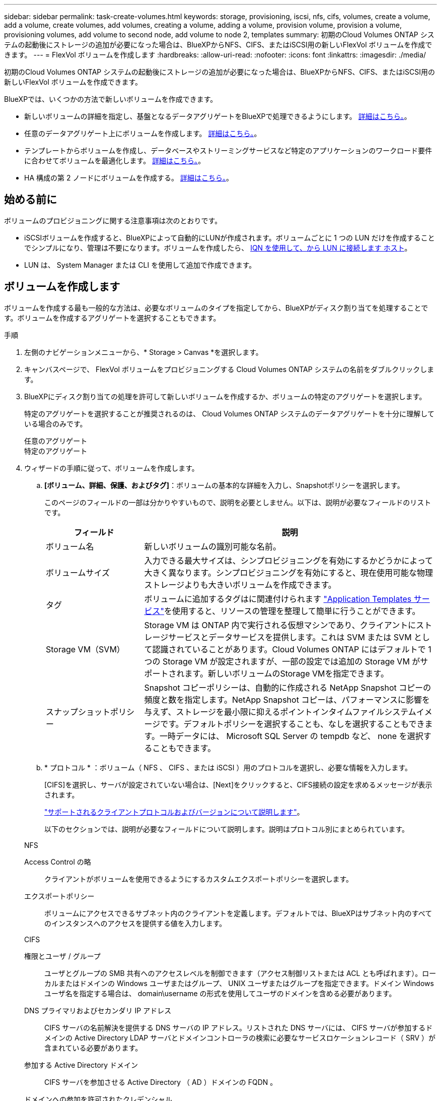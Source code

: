---
sidebar: sidebar 
permalink: task-create-volumes.html 
keywords: storage, provisioning, iscsi, nfs, cifs, volumes, create a volume, add a volume, create volumes, add volumes, creating a volume, adding a volume, provision volume, provision a volume, provisioning volumes, add volume to second node, add volume to node 2, templates 
summary: 初期のCloud Volumes ONTAP システムの起動後にストレージの追加が必要になった場合は、BlueXPからNFS、CIFS、またはiSCSI用の新しいFlexVol ボリュームを作成できます。 
---
= FlexVol ボリュームを作成します
:hardbreaks:
:allow-uri-read: 
:nofooter: 
:icons: font
:linkattrs: 
:imagesdir: ./media/


[role="lead"]
初期のCloud Volumes ONTAP システムの起動後にストレージの追加が必要になった場合は、BlueXPからNFS、CIFS、またはiSCSI用の新しいFlexVol ボリュームを作成できます。

BlueXPでは、いくつかの方法で新しいボリュームを作成できます。

* 新しいボリュームの詳細を指定し、基盤となるデータアグリゲートをBlueXPで処理できるようにします。 <<ボリュームを作成します,詳細はこちら。>>。
* 任意のデータアグリゲート上にボリュームを作成します。 <<ボリュームを作成します,詳細はこちら。>>。
* テンプレートからボリュームを作成し、データベースやストリーミングサービスなど特定のアプリケーションのワークロード要件に合わせてボリュームを最適化します。 <<テンプレートからボリュームを作成します,詳細はこちら。>>。
* HA 構成の第 2 ノードにボリュームを作成する。 <<HA 構成の第 2 ノードにボリュームを作成する,詳細はこちら。>>。




== 始める前に

ボリュームのプロビジョニングに関する注意事項は次のとおりです。

* iSCSIボリュームを作成すると、BlueXPによって自動的にLUNが作成されます。ボリュームごとに 1 つの LUN だけを作成することでシンプルになり、管理は不要になります。ボリュームを作成したら、 <<LUN をホストに接続します,IQN を使用して、から LUN に接続します ホスト>>。
* LUN は、 System Manager または CLI を使用して追加で作成できます。


ifdef::aws[]

* AWS で CIFS を使用する場合は、 DNS と Active Directory を設定しておく必要があります。詳細については、を参照してください link:reference-networking-aws.html["Cloud Volumes ONTAP for AWS のネットワーク要件"]。
* Cloud Volumes ONTAP 構成でAmazon EBS Elastic Volumes機能がサポートされている場合は、この処理が必要になることがあります link:concept-aws-elastic-volumes.html["ボリュームを作成したときの動作の詳細については、こちらをご覧ください"]。


endif::aws[]



== ボリュームを作成します

ボリュームを作成する最も一般的な方法は、必要なボリュームのタイプを指定してから、BlueXPがディスク割り当てを処理することです。ボリュームを作成するアグリゲートを選択することもできます。

.手順
. 左側のナビゲーションメニューから、* Storage > Canvas *を選択します。
. キャンバスページで、 FlexVol ボリュームをプロビジョニングする Cloud Volumes ONTAP システムの名前をダブルクリックします。
. BlueXPにディスク割り当ての処理を許可して新しいボリュームを作成するか、ボリュームの特定のアグリゲートを選択します。
+
特定のアグリゲートを選択することが推奨されるのは、 Cloud Volumes ONTAP システムのデータアグリゲートを十分に理解している場合のみです。

+
[role="tabbed-block"]
====
.任意のアグリゲート
--
[概要]タブで、[ボリューム]タイルに移動し、*[ボリュームの追加]*をクリックします。image:screenshot_add_volume_button.png["[Overview]タブの[Add Volume]ボタンのスクリーンショット。"]

--
.特定のアグリゲート
--
[Aggregates]タブで、目的のアグリゲートタイルに移動します。メニューアイコンをクリックし、*[ボリュームの追加]*をクリックします。image:screenshot_add_volume_button_agg.png["[Aggregates]タブの[Add Volume]ボタンのスクリーンショット。"]

--
====
. ウィザードの手順に従って、ボリュームを作成します。
+
.. *[ボリューム、詳細、保護、およびタグ]*：ボリュームの基本的な詳細を入力し、Snapshotポリシーを選択します。
+
このページのフィールドの一部は分かりやすいもので、説明を必要としません。以下は、説明が必要なフィールドのリストです。

+
[cols="2,6"]
|===
| フィールド | 説明 


| ボリューム名 | 新しいボリュームの識別可能な名前。 


| ボリュームサイズ | 入力できる最大サイズは、シンプロビジョニングを有効にするかどうかによって大きく異なります。シンプロビジョニングを有効にすると、現在使用可能な物理ストレージよりも大きいボリュームを作成できます。 


| タグ | ボリュームに追加するタグはに関連付けられます https://docs.netapp.com/us-en/cloud-manager-app-template/task-using-tags.html["Application Templates サービス"^]を使用すると、リソースの管理を整理して簡単に行うことができます。 


| Storage VM（SVM） | Storage VM は ONTAP 内で実行される仮想マシンであり、クライアントにストレージサービスとデータサービスを提供します。これは SVM または SVM として認識されていることがあります。Cloud Volumes ONTAP にはデフォルトで 1 つの Storage VM が設定されますが、一部の設定では追加の Storage VM がサポートされます。新しいボリュームのStorage VMを指定できます。 


| スナップショットポリシー | Snapshot コピーポリシーは、自動的に作成される NetApp Snapshot コピーの頻度と数を指定します。NetApp Snapshot コピーは、パフォーマンスに影響を与えず、ストレージを最小限に抑えるポイントインタイムファイルシステムイメージです。デフォルトポリシーを選択することも、なしを選択することもできます。一時データには、 Microsoft SQL Server の tempdb など、 none を選択することもできます。 
|===
.. * プロトコル * ：ボリューム（ NFS 、 CIFS 、または iSCSI ）用のプロトコルを選択し、必要な情報を入力します。
+
[CIFS]を選択し、サーバが設定されていない場合は、[Next]をクリックすると、CIFS接続の設定を求めるメッセージが表示されます。

+
link:concept-client-protocols.html["サポートされるクライアントプロトコルおよびバージョンについて説明します"]。

+
以下のセクションでは、説明が必要なフィールドについて説明します。説明はプロトコル別にまとめられています。

+
[role="tabbed-block"]
====
.NFS
--
Access Control の略:: クライアントがボリュームを使用できるようにするカスタムエクスポートポリシーを選択します。
エクスポートポリシー:: ボリュームにアクセスできるサブネット内のクライアントを定義します。デフォルトでは、BlueXPはサブネット内のすべてのインスタンスへのアクセスを提供する値を入力します。


--
.CIFS
--
権限とユーザ / グループ:: ユーザとグループの SMB 共有へのアクセスレベルを制御できます（アクセス制御リストまたは ACL とも呼ばれます）。ローカルまたはドメインの Windows ユーザまたはグループ、 UNIX ユーザまたはグループを指定できます。ドメイン Windows ユーザ名を指定する場合は、 domain\username の形式を使用してユーザのドメインを含める必要があります。
DNS プライマリおよびセカンダリ IP アドレス:: CIFS サーバの名前解決を提供する DNS サーバの IP アドレス。リストされた DNS サーバには、 CIFS サーバが参加するドメインの Active Directory LDAP サーバとドメインコントローラの検索に必要なサービスロケーションレコード（ SRV ）が含まれている必要があります。
+
--
ifdef::gcp[]

--


Google Managed Active Directory を設定している場合は、デフォルトで 169.254.169.254.169.254.169.254.169.254.169.254.169.254.169.254.169.254.169.254.169.254.169.254.169.254.169.254.x.x の IP アドレスを使用して AD にアクセスできます。

endif::gcp[]

参加する Active Directory ドメイン:: CIFS サーバを参加させる Active Directory （ AD ）ドメインの FQDN 。
ドメインへの参加を許可されたクレデンシャル:: AD ドメイン内の指定した組織単位（ OU ）にコンピュータを追加するための十分な権限を持つ Windows アカウントの名前とパスワード。
CIFS サーバの NetBIOS 名:: AD ドメイン内で一意の CIFS サーバ名。
組織単位:: CIFS サーバに関連付ける AD ドメイン内の組織単位。デフォルトは CN=Computers です。


ifdef::aws[]

*** AWS Managed Microsoft AD を Cloud Volumes ONTAP の AD サーバとして設定するには、このフィールドに「 * OU=computers 、 OU=corp * 」と入力します。


endif::aws[]

ifdef::azure[]

*** Azure AD ドメインサービスを Cloud Volumes ONTAP の AD サーバとして設定するには、このフィールドに「 * OU=AADDC computers * 」または「 * OU=AADDC Users * 」と入力します。https://docs.microsoft.com/en-us/azure/active-directory-domain-services/create-ou["Azure のドキュメント：「 Create an Organizational Unit （ OU ；組織単位） in an Azure AD Domain Services managed domain"^]


endif::azure[]

ifdef::gcp[]

*** Google Managed Microsoft AD を Cloud Volumes ONTAP の AD サーバとして設定するには、このフィールドに「 * OU=computers 、 OU=Cloud 」と入力します。https://cloud.google.com/managed-microsoft-ad/docs/manage-active-directory-objects#organizational_units["Google Cloud ドキュメント：「 Organizational Units in Google Managed Microsoft AD"^]


endif::gcp[]

DNS ドメイン:: Cloud Volumes ONTAP Storage Virtual Machine （ SVM ）の DNS ドメイン。ほとんどの場合、ドメインは AD ドメインと同じです。
NTP サーバ:: Active Directory DNS を使用して NTP サーバを設定するには、「 Active Directory ドメインを使用」を選択します。別のアドレスを使用して NTP サーバを設定する必要がある場合は、 API を使用してください。を参照してください https://docs.netapp.com/us-en/cloud-manager-automation/index.html["BlueXP自動化ドキュメント"^] を参照してください。
+
--
NTP サーバは、 CIFS サーバを作成するときにのみ設定できます。CIFS サーバを作成したあとで設定することはできません。

--


--
.iSCSI
--
LUN:: iSCSI ストレージターゲットは LUN （論理ユニット）と呼ばれ、標準のブロックデバイスとしてホストに提示されます。iSCSIボリュームを作成すると、BlueXPによって自動的にLUNが作成されます。ボリュームごとに 1 つの LUN を作成するだけでシンプルになり、管理は不要です。ボリュームを作成したら、 link:task-connect-lun.html["IQN を使用して、から LUN に接続します ホスト"]。
イニシエータグループ:: イニシエータグループ（ igroup ）は、ストレージシステム上の指定した LUN にアクセスできるホストを指定します
ホストイニシエータ（ IQN ）:: iSCSI ターゲットは、標準のイーサネットネットワークアダプタ（ NIC ）、ソフトウェアイニシエータを搭載した TOE カード、 CNA 、または専用の HBA を使用してネットワークに接続され、 iSCSI Qualified Name （ IQN ）で識別されます。


--
====
.. * ディスクタイプ * ：パフォーマンスのニーズとコストの要件に基づいて、ボリュームの基盤となるディスクタイプを選択します。
+
ifdef::aws[]

+
*** link:task-planning-your-config.html#sizing-your-system-in-aws["AWS でのシステムのサイジング"]






endif::aws[]

ifdef::azure[]

* link:task-planning-your-config-azure.html#sizing-your-system-in-azure["Azure でのシステムのサイジング"]


endif::azure[]

ifdef::gcp[]

* link:task-planning-your-config-gcp.html#sizing-your-system-in-gcp["Google Cloudでのシステムのサイジング"]


endif::gcp[]

. * 使用状況プロファイルと階層化ポリシー * ：ボリュームで Storage Efficiency 機能を有効にするか無効にするかを選択し、を選択します link:concept-data-tiering.html["ボリューム階層化ポリシー"]。
+
ONTAP には、必要なストレージの合計容量を削減できるストレージ効率化機能がいくつか搭載されています。NetApp Storage Efficiency 機能には、次のようなメリットがあります。

+
シンプロビジョニング:: 物理ストレージプールよりも多くの論理ストレージをホストまたはユーザに提供します。ストレージスペースは、事前にストレージスペースを割り当てる代わりに、データの書き込み時に各ボリュームに動的に割り当てられます。
重複排除:: 同一のデータブロックを検索し、単一の共有ブロックへの参照に置き換えることで、効率を向上します。この手法では、同じボリュームに存在するデータの冗長ブロックを排除することで、ストレージ容量の要件を軽減します。
圧縮:: プライマリ、セカンダリ、アーカイブストレージ上のボリューム内のデータを圧縮することで、データの格納に必要な物理容量を削減します。


. * レビュー * ：ボリュームの詳細を確認して、 * 追加 * をクリックします。


.結果
Cloud Volumes ONTAP システムにボリュームが作成されます。



== テンプレートからボリュームを作成します

特定のアプリケーションのワークロード要件に最適化されたボリュームを導入できるように、組織で Cloud Volumes ONTAP ボリュームテンプレートを作成している場合は、このセクションの手順に従います。

テンプレートを使用すると、ディスクタイプ、サイズ、プロトコル、スナップショットポリシー、クラウドプロバイダ、 その他。パラメータがすでに事前定義されている場合は、次のボリュームパラメータに進みます。


NOTE: テンプレートを使用する場合にのみ、 NFS ボリュームまたは CIFS ボリュームを作成できます。

.手順
. 左側のナビゲーションメニューから、* Storage > Canvas *を選択します。
. キャンバスページで、ボリュームをプロビジョニングする Cloud Volumes ONTAP システムの名前をクリックします。
. [Volumes]タブに移動し、*[Add Volume]*>*[New Volume from Template]*をクリックします。
+
image:screenshot_add_volume_template.png["テンプレートから新しいボリュームを追加する方法を示すスクリーンショット。"]

. _ テンプレートの選択 _ ページで、ボリュームの作成に使用するテンプレートを選択し、 * 次へ * をクリックします。
+
image:screenshot_select_template_cvo.png["使用可能なアプリケーションテンプレートのスクリーンショット。"]

+
_Editor_pageが表示されます。

+
image:screenshot_define_cvo_vol_from_template.png["ボリュームを作成するために入力する必要がある空のテンプレートを示すスクリーンショット。"]

. アクションパネルの上に、テンプレートの名前を入力します。
. _Context_の下に、を起動した作業環境の名前が作業環境に入力されます。ボリュームを作成する* Storage VM *を選択します。
. テンプレートからハードコーディングされていないすべてのパラメータに値を追加します。を参照してください <<create a volume,ボリュームを作成します>> Cloud Volumes ONTAP ボリュームの導入を完了するために必要なすべてのパラメータの詳細については、を参照してください。
. [適用（Apply）]*をクリックして、設定したパラメータを選択したアクションに保存します。
. 他に定義する必要のある操作がない場合（Cloud Backupの設定など）は、*[テンプレートを保存]*をクリックします。
+
他のアクションがある場合は、左ペインのアクションをクリックして、完了する必要のあるパラメータを表示します。

+
image:screenshot_template_select_next_action.png["完了する必要のある追加の操作を選択する方法を示すスクリーンショット。"]

+
たとえば、[Enable Cloud Backup on Volume]アクションでバックアップポリシーを選択する必要がある場合は、ここで選択できます。

. テンプレートアクションの設定が完了したら、*テンプレートの保存*をクリックします。


.結果
Cloud Volumes ONTAP によってボリュームがプロビジョニングされ、進捗状況を確認するためのページが表示されます。

image:screenshot_template_creating_resource_cvo.png["テンプレートから新しいボリュームを作成する進行状況を示すスクリーンショット。"]

また、テンプレートにセカンダリ操作が実装されている場合は、たとえばボリュームで Cloud Backup を有効にすると、その操作も実行されます。



== HA 構成の第 2 ノードにボリュームを作成する

デフォルトでは、HA構成の第1ノードにボリュームが作成されます。両方のノードがクライアントにデータを提供するアクティブ / アクティブ構成が必要な場合は、 2 番目のノードにアグリゲートとボリュームを作成する必要があります。

.手順
. 左側のナビゲーションメニューから、* Storage > Canvas *を選択します。
. キャンバスページで、アグリゲートを管理する Cloud Volumes ONTAP 作業環境の名前をダブルクリックします。
. [アグリゲート]タブで、*[アグリゲートの追加]*をクリックします。
. [Add Aggregate]画面で、アグリゲートを作成します。
+
image:screenshot_add_aggregate_cvo.png["アグリゲートの追加の進捗状況を示すスクリーンショット。"]

. Home Node には、 HA ペアの 2 番目のノードを選択します。
. BlueXPでアグリゲートが作成されたら、そのアグリゲートを選択し、*ボリュームの作成*をクリックします。
. 新しいボリュームの詳細を入力し、 * Create * をクリックします。


.結果
BlueXPでは、HAペアの2つ目のノードにボリュームが作成されます。

ifdef::aws[]


TIP: 複数の AWS アベイラビリティゾーンに HA ペアを導入する場合は、ボリュームが配置されているノードのフローティング IP アドレスを使用してボリュームをクライアントにマウントする必要があります。

endif::aws[]



== ボリュームを作成したら

CIFS 共有をプロビジョニングした場合は、ファイルとフォルダに対する権限をユーザまたはグループに付与し、それらのユーザが共有にアクセスしてファイルを作成できることを確認します。

ボリュームにクォータを適用する場合は、 System Manager または CLI を使用する必要があります。クォータを使用すると、ユーザ、グループ、または qtree が使用するディスク・スペースとファイル数を制限または追跡できます。
